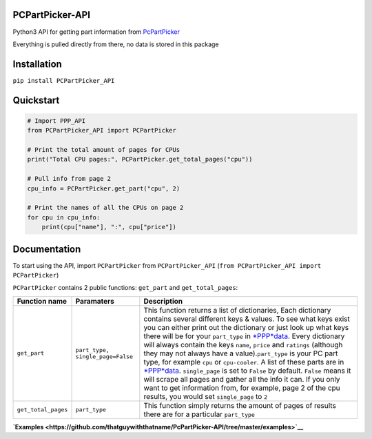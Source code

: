 PCPartPicker-API
================

Python3 API for getting part information from
`PcPartPicker <https://uk.pcpartpicker.com>`__

Everything is pulled directly from there, no data is stored in this
package

Installation
============

``pip install PCPartPicker_API``

Quickstart
==========

.. code:: python

    # Import PPP_API
    from PCPartPicker_API import PCPartPicker

    # Print the total amount of pages for CPUs
    print("Total CPU pages:", PCPartPicker.get_total_pages("cpu"))

    # Pull info from page 2
    cpu_info = PCPartPicker.get_part("cpu", 2)

    # Print the names of all the CPUs on page 2
    for cpu in cpu_info:
        print(cpu["name"], ":", cpu["price"])

Documentation
=============

To start using the API, import ``PCPartPicker`` from
``PCPartPicker_API`` (``from PCPartPicker_API import PCPartPicker``)

``PCPartPicker`` contains 2 public functions: ``get_part`` and
``get_total_pages``:

+-----------------------+------------------------------------+--------------------------------------------------------------------------------------------------------------------------------------------------------------------------------------------------------------------------------------------------------------------------------------------------------------------------------------------------------------------------------------------------------------------------------------------------------------------------------------------------------------------------------------------------------------------------------------------------------------------------------------------------------------------------------------------------------------------------------------------------------------------------------------------------------------------------------------------------------------------------------------------------------------------------------------------------------------------------------+
| Function name         | Paramaters                         | Description                                                                                                                                                                                                                                                                                                                                                                                                                                                                                                                                                                                                                                                                                                                                                                                                                                                                                                                                                                    |
+=======================+====================================+================================================================================================================================================================================================================================================================================================================================================================================================================================================================================================================================================================================================================================================================================================================================================================================================================================================================================================================================================================================+
| ``get_part``          | ``part_type, single_page=False``   | This function returns a list of dictionaries, Each dictionary contains several different keys & values. To see what keys exist you can either print out the dictionary or just look up what keys there will be for your ``part_type`` in `*PPP*\ data <https://github.com/thatguywiththatname/PcPartPicker-API/blob/master/PCPartPicker_API/_PPP_data.py>`__. Every dictionary will always contain the keys ``name``, ``price`` and ``ratings`` (although they may not always have a value).\ ``part_type`` is your PC part type, for example ``cpu`` or ``cpu-cooler``. A list of these parts are in `*PPP*\ data <https://github.com/thatguywiththatname/PcPartPicker-API/blob/master/PCPartPicker_API/_PPP_data.py>`__. ``single_page`` is set to ``False`` by default. ``False`` means it will scrape all pages and gather all the info it can. If you only want to get information from, for example, page 2 of the cpu results, you would set ``single_page`` to ``2``   |
+-----------------------+------------------------------------+--------------------------------------------------------------------------------------------------------------------------------------------------------------------------------------------------------------------------------------------------------------------------------------------------------------------------------------------------------------------------------------------------------------------------------------------------------------------------------------------------------------------------------------------------------------------------------------------------------------------------------------------------------------------------------------------------------------------------------------------------------------------------------------------------------------------------------------------------------------------------------------------------------------------------------------------------------------------------------+
| ``get_total_pages``   | ``part_type``                      | This function simply returns the amount of pages of results there are for a particular ``part_type``                                                                                                                                                                                                                                                                                                                                                                                                                                                                                                                                                                                                                                                                                                                                                                                                                                                                           |
+-----------------------+------------------------------------+--------------------------------------------------------------------------------------------------------------------------------------------------------------------------------------------------------------------------------------------------------------------------------------------------------------------------------------------------------------------------------------------------------------------------------------------------------------------------------------------------------------------------------------------------------------------------------------------------------------------------------------------------------------------------------------------------------------------------------------------------------------------------------------------------------------------------------------------------------------------------------------------------------------------------------------------------------------------------------+

**`Examples <https://github.com/thatguywiththatname/PcPartPicker-API/tree/master/examples>`__**
